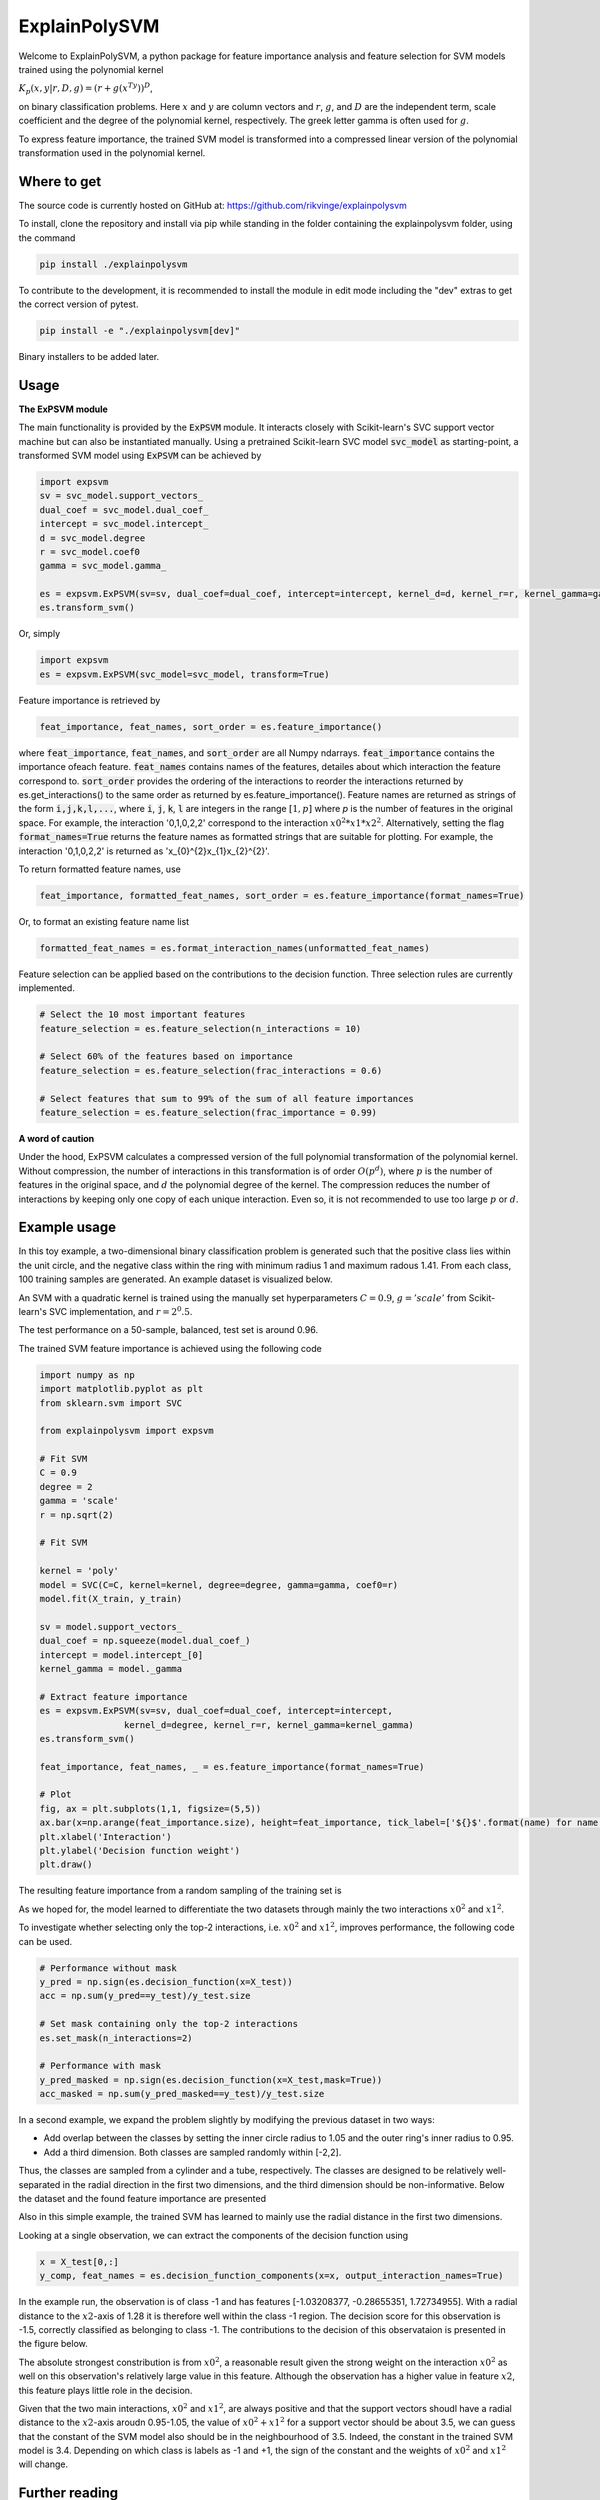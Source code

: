 ExplainPolySVM
==============

Welcome to ExplainPolySVM, a python package for feature importance analysis and feature selection
for SVM models trained using the polynomial kernel

:math:`K_p(x,y|r,D,g)=(r+g(x^Ty))^D`,

on binary classification problems. Here :math:`x` and :math:`y` are column vectors and :math:`r`, :math:`g`,
and :math:`D` are the independent term, scale coefficient and the degree of the polynomial kernel, respectively.
The greek letter gamma is often used for :math:`g`.

To express feature importance, the trained SVM model is transformed into a compressed linear version of the polynomial transformation used in the polynomial kernel.

Where to get
------------

The source code is currently hosted on GitHub at: https://github.com/rikvinge/explainpolysvm

To install, clone the repository and install via pip while standing in the folder containing the explainpolysvm folder, using the command

.. code-block::

    pip install ./explainpolysvm

To contribute to the development, it is recommended to install the module in edit mode including the "dev" extras to get the correct
version of pytest.

.. code-block::

    pip install -e "./explainpolysvm[dev]"

Binary installers to be added later.

Usage
-----

**The ExPSVM module**

The main functionality is provided by the :code:`ExPSVM` module. It interacts closely with Scikit-learn's SVC support
vector machine but can also be instantiated manually. Using a pretrained Scikit-learn SVC model :code:`svc_model` as
starting-point, a transformed SVM model using :code:`ExPSVM` can be achieved by

.. code-block::

    import expsvm
    sv = svc_model.support_vectors_
    dual_coef = svc_model.dual_coef_
    intercept = svc_model.intercept_
    d = svc_model.degree
    r = svc_model.coef0
    gamma = svc_model.gamma_

    es = expsvm.ExPSVM(sv=sv, dual_coef=dual_coef, intercept=intercept, kernel_d=d, kernel_r=r, kernel_gamma=gamma)
    es.transform_svm()

Or, simply

.. code-block::

    import expsvm
    es = expsvm.ExPSVM(svc_model=svc_model, transform=True)

Feature importance is retrieved by

.. code-block::

    feat_importance, feat_names, sort_order = es.feature_importance()

where :code:`feat_importance`, :code:`feat_names`, and :code:`sort_order` are all Numpy ndarrays.
:code:`feat_importance` contains the importance ofeach feature. :code:`feat_names` contains names of the features,
detailes about which interaction the feature correspond to. :code:`sort_order` provides the ordering of the interactions
to reorder the interactions returned by es.get_interactions() to the same order as returned by es.feature_importance().
Feature names are returned as strings of the form :code:`i,j,k,l,...`, where :code:`i`, :code:`j`, :code:`k`, :code:`l`
are integers in the range :math:`[1,p]` where `p` is the number of features in the original space. For example, the
interaction '0,1,0,2,2' correspond to the interaction :math:`x0^2*x1*x2^2`.
Alternatively, setting the flag :code:`format_names=True` returns the feature names as formatted strings that are suitable for plotting. For
example, the interaction '0,1,0,2,2' is returned as 'x_{0}^{2}x_{1}x_{2}^{2}'.

To return formatted feature names, use

.. code-block::

    feat_importance, formatted_feat_names, sort_order = es.feature_importance(format_names=True)

Or, to format an existing feature name list

.. code-block::

    formatted_feat_names = es.format_interaction_names(unformatted_feat_names)

Feature selection can be applied based on the contributions to the decision function. Three selection rules are
currently implemented.

.. code-block::

    # Select the 10 most important features
    feature_selection = es.feature_selection(n_interactions = 10)

    # Select 60% of the features based on importance
    feature_selection = es.feature_selection(frac_interactions = 0.6)

    # Select features that sum to 99% of the sum of all feature importances
    feature_selection = es.feature_selection(frac_importance = 0.99)

**A word of caution**

Under the hood, ExPSVM calculates a compressed version of the full polynomial transformation of the polynomial kernel. Without compression, the number of interactions in this transformation is of order :math:`O(p^d)`, where :math:`p` is the number of features in the original space, and :math:`d` the polynomial degree of the kernel. The compression reduces the number of interactions by keeping only one copy of each unique interaction. Even so, it is not recommended to use too large :math:`p` or :math:`d`.

Example usage
-------------

In this toy example, a two-dimensional binary classification problem is generated such that the positive class lies
within the unit circle, and the negative class within the ring with minimum radius 1 and maximum radous 1.41. From each
class, 100 training samples are generated. An example dataset is visualized below.

.. image:: ./examples/2d_rings/training_data_2d.png
    :width: 8cm
    :height: 8cm

An SVM with a quadratic kernel is trained using the manually set
hyperparameters :math:`C=0.9`, :math:`g='scale'` from Scikit-learn's SVC implementation, and :math:`r=2^0.5`.

The test performance on a 50-sample, balanced, test set is around 0.96.

The trained SVM feature importance is achieved using the following code

.. code-block::

    import numpy as np
    import matplotlib.pyplot as plt
    from sklearn.svm import SVC

    from explainpolysvm import expsvm

    # Fit SVM
    C = 0.9
    degree = 2
    gamma = 'scale'
    r = np.sqrt(2)

    # Fit SVM

    kernel = 'poly'
    model = SVC(C=C, kernel=kernel, degree=degree, gamma=gamma, coef0=r)
    model.fit(X_train, y_train)

    sv = model.support_vectors_
    dual_coef = np.squeeze(model.dual_coef_)
    intercept = model.intercept_[0]
    kernel_gamma = model._gamma

    # Extract feature importance
    es = expsvm.ExPSVM(sv=sv, dual_coef=dual_coef, intercept=intercept,
                    kernel_d=degree, kernel_r=r, kernel_gamma=kernel_gamma)
    es.transform_svm()

    feat_importance, feat_names, _ = es.feature_importance(format_names=True)

    # Plot
    fig, ax = plt.subplots(1,1, figsize=(5,5))
    ax.bar(x=np.arange(feat_importance.size), height=feat_importance, tick_label=['${}$'.format(name) for name in feat_names])
    plt.xlabel('Interaction')
    plt.ylabel('Decision function weight')
    plt.draw()

The resulting feature importance from a random sampling of the training set is

.. image:: ./examples/2d_rings/feature_importance_2d.png
    :width: 8cm
    :height: 8cm

As we hoped for, the model learned to differentiate the two datasets through mainly the two interactions :math:`x0^2`
and :math:`x1^2`.

To investigate whether selecting only the top-2 interactions, i.e. :math:`x0^2`
and :math:`x1^2`, improves performance, the following code can be used.

.. code-block::

    # Performance without mask
    y_pred = np.sign(es.decision_function(x=X_test))
    acc = np.sum(y_pred==y_test)/y_test.size

    # Set mask containing only the top-2 interactions
    es.set_mask(n_interactions=2)

    # Performance with mask
    y_pred_masked = np.sign(es.decision_function(x=X_test,mask=True))
    acc_masked = np.sum(y_pred_masked==y_test)/y_test.size
	
In a second example, we expand the problem slightly by modifying the previous dataset in two ways:

- Add overlap between the classes by setting the inner circle radius to 1.05 and the outer ring's inner radius to 0.95.
- Add a third dimension. Both classes are sampled randomly within [-2,2].

Thus, the classes are sampled from a cylinder and a tube, respectively.
The classes are designed to be relatively well-separated in the radial direction in the first two dimensions, and the third dimension should be non-informative.
Below the dataset and the found feature importance are presented

.. image:: ./examples/3d_tubes/training_data_3d.png
    :width: 8cm
    :height: 8cm
.. image:: ./examples/3d_tubes/feature_importance_3d.png
    :width: 8cm
    :height: 8cm
	
Also in this simple example, the trained SVM has learned to mainly use the radial distance in the first two dimensions.

Looking at a single observation, we can extract the components of the decision function using

.. code-block::

    x = X_test[0,:]
    y_comp, feat_names = es.decision_function_components(x=x, output_interaction_names=True)

In the example run, the observation is of class -1 and has features [-1.03208377, -0.28655351, 1.72734955]. With a radial
distance to the :math:`x2`-axis of 1.28 it is therefore well within the class -1 region.
The decision score for this observation is -1.5, correctly classified as belonging to class -1.
The contributions to the decision of this observataion is presented in the figure below.

.. image:: ./examples/3d_tubes/feature_importance_single_3d.png
    :width: 8cm
    :height: 8cm

The absolute strongest constribution is from :math:`x0^2`, a reasonable result given the strong weight on the
interaction :math:`x0^2` as well on this observation's relatively large value in this feature. Although the observation
has a higher value in feature :math:`x2`, this feature plays little role in the decision.

Given that the two main interactions, :math:`x0^2` and :math:`x1^2`, are always positive and that
the support vectors shoudl have a radial distance to the :math:`x2`-axis aroudn 0.95-1.05, the value of
:math:`x0^2+x1^2` for a support vector should be about 3.5, we can guess that the constant of the SVM model also
should be in the neighbourhood of 3.5. Indeed, the constant in the trained SVM model is 3.4. Depending on which
class is labels as -1 and +1, the sign of the constant and the weights of :math:`x0^2` and :math:`x1^2` will change.

Further reading
---------------

For detailed information about the underlying theory of ExPSVM, please refer to |location_link|.

.. |location_link| raw:: html

   <a href="https://github.com/rikardvinge/explainpolysvm/blob/main/Polynomial_SVM_feature_importance_and_selection.pdf" target="_blank">Polynomial_SVM_feature_importance_and_selection.pdf</a>

A note on package maintenance
-----------------------------

So far, ExplainPolySVM is developed as a hobby project by a single author. No promises will be made on maintenance nor expansions of this package.
Feel free to fork, PR, and please let me know if you are interested in continuing it's development!

Future development
------------------

Below is a non-exhaustive list of useful and interesting features to add to the module.

- Add support for general polynomial kernels. In the current state, only the standard polynomial kernel is implemented; but any arbitrary polynomial kernel is expressable in the same way as the standard kernel. The only requirement this module have is that we can express any coefficients that are multiplied to the sum of the transformed support vectors and to keep track of the number of duplicates of the interactions.
- Add support for multi-class problems.
- Add support for the RBF Kernel by truncating the corresponding power series.
- Investigate if Least-square SVM, support vector regression, one-class SVM, etc. can be expressed in similar terms as done in this project for the standard SVM.


